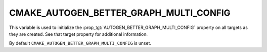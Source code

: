 CMAKE_AUTOGEN_BETTER_GRAPH_MULTI_CONFIG
---------------------------------------

.. versionadded:: 3.29

This variable is used to initialize the
:prop_tgt:`AUTOGEN_BETTER_GRAPH_MULTI_CONFIG` property on all targets as they
are created.  See that target property for additional information.

By default ``CMAKE_AUTOGEN_BETTER_GRAPH_MULTI_CONFIG`` is unset.
